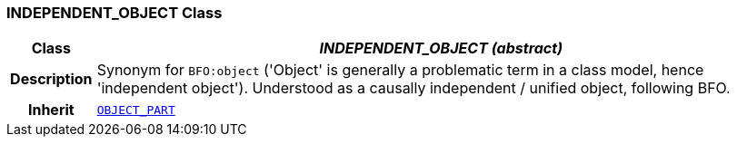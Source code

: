 === INDEPENDENT_OBJECT Class

[cols="^1,3,5"]
|===
h|*Class*
2+^h|*__INDEPENDENT_OBJECT (abstract)__*

h|*Description*
2+a|Synonym for `BFO:object` ('Object' is generally a problematic term in a class model, hence 'independent object'). Understood as a causally independent / unified object, following BFO.

h|*Inherit*
2+|`<<_object_part_class,OBJECT_PART>>`

|===
